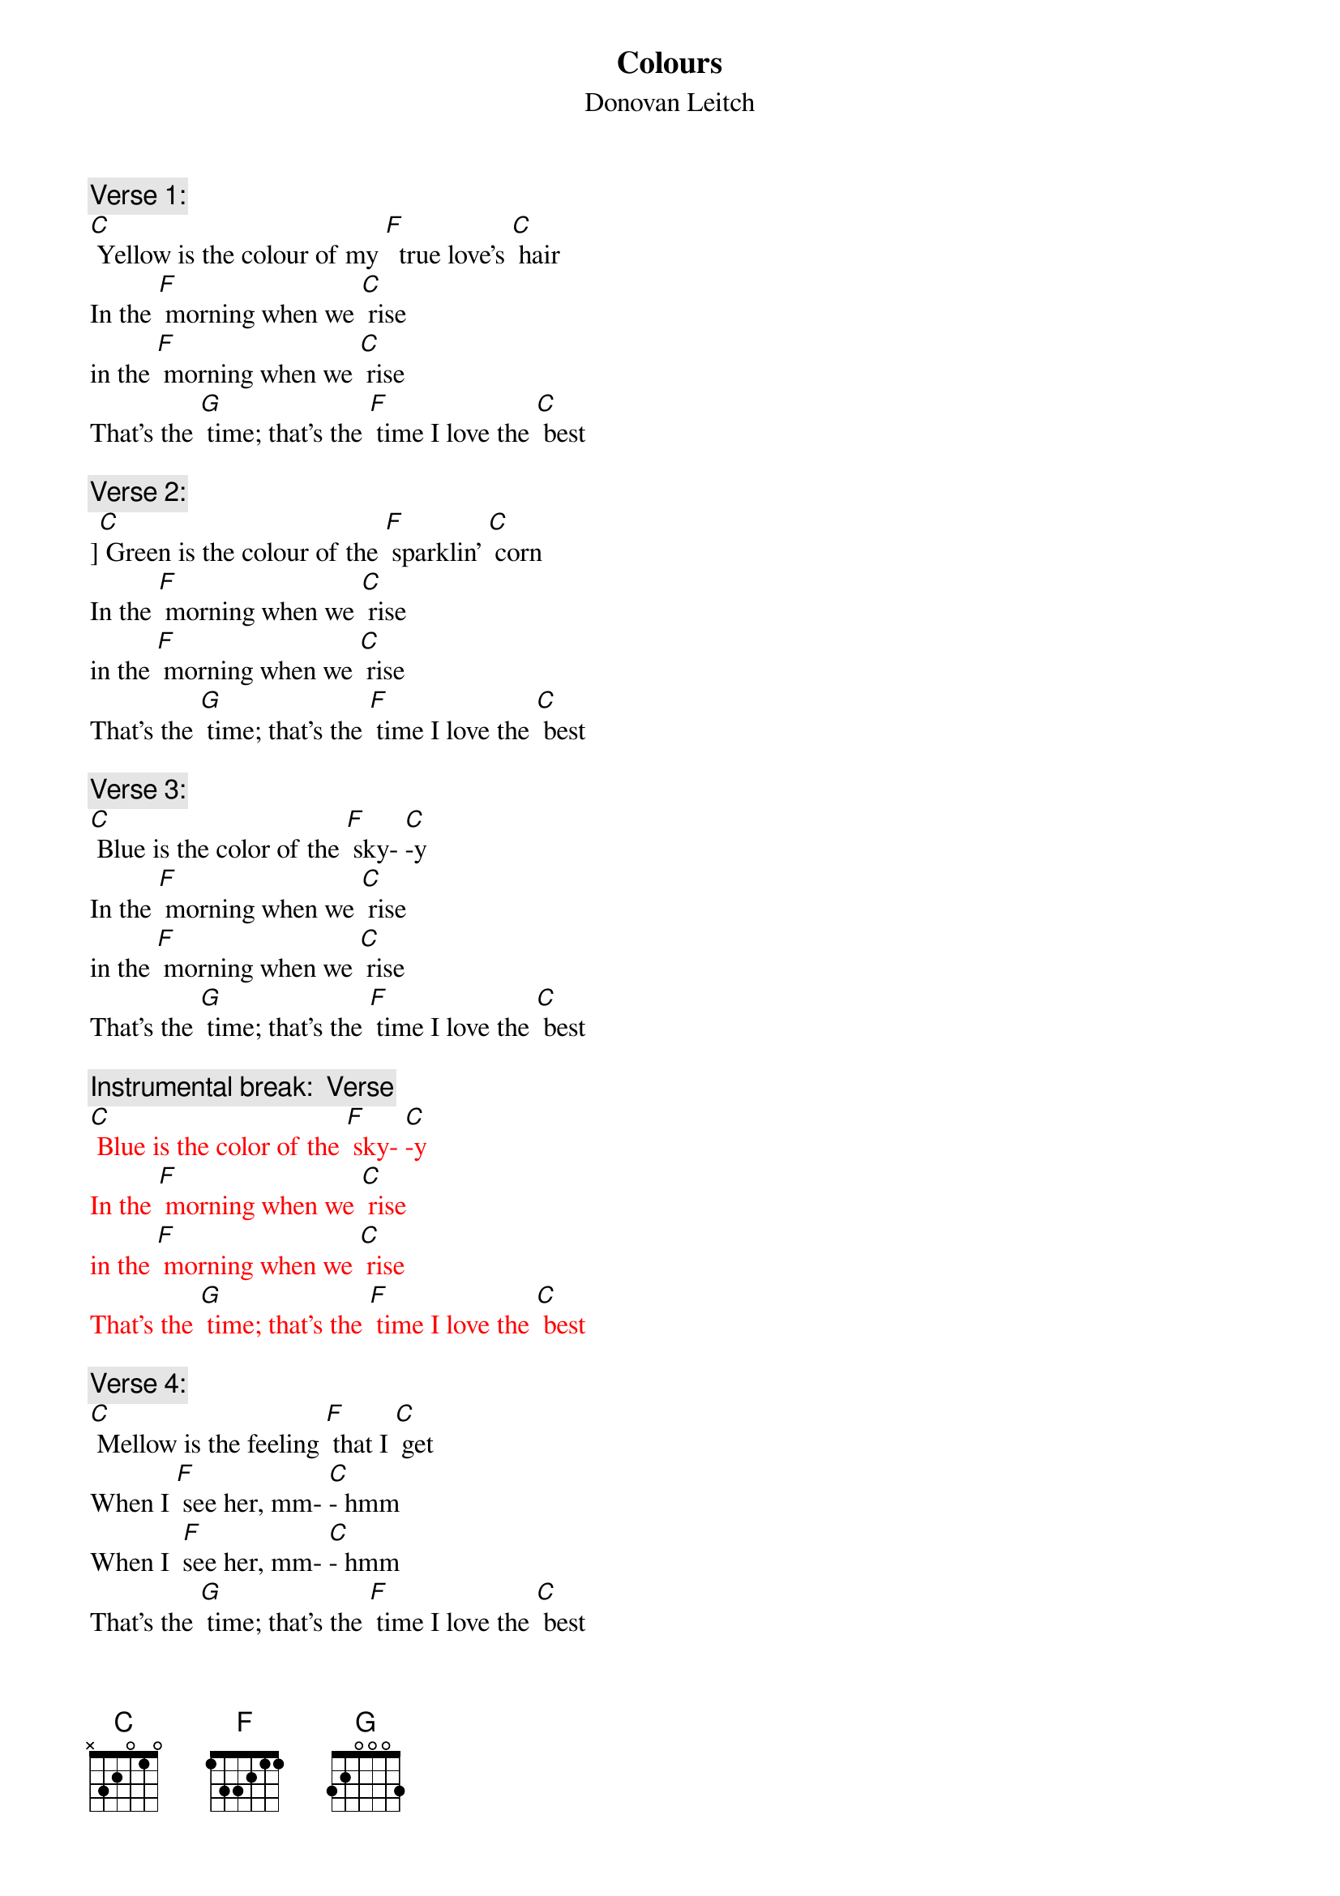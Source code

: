 {t: Colours}
{st: Donovan Leitch}

{c: Verse 1:}
[C] Yellow is the colour of my [F]  true love’s [C] hair
In the [F] morning when we [C] rise
in the [F] morning when we [C] rise
That's the [G] time; that’s the [F] time I love the [C] best

{c: Verse 2:}
][C] Green is the colour of the [F] sparklin' [C] corn
In the [F] morning when we [C] rise
in the [F] morning when we [C] rise
That's the [G] time; that’s the [F] time I love the [C] best

{c: Verse 3:}
[C] Blue is the color of the [F] sky- [C]-y
In the [F] morning when we [C] rise
in the [F] morning when we [C] rise
That's the [G] time; that’s the [F] time I love the [C] best

{c: Instrumental break:  Verse}
{textcolour: red}
[C] Blue is the color of the [F] sky- [C]-y
In the [F] morning when we [C] rise
in the [F] morning when we [C] rise
That's the [G] time; that’s the [F] time I love the [C] best
{textcolour}

{c: Verse 4:}
[C] Mellow is the feeling [F] that I [C] get
When I [F] see her, mm- [C]- hmm
When I  [F]see her, mm- [C]- hmm
That's the [G] time; that’s the [F] time I love the [C] best

{c: Verse 5:}
[C] Freedom is a word I [F] rarely [C] use
Without  [F] thinkin' mm -[C] - hmm
Without [F] thinkin' mm -[C] -hmm
Of the [G] time of the [F] time when I've been [C] loved
